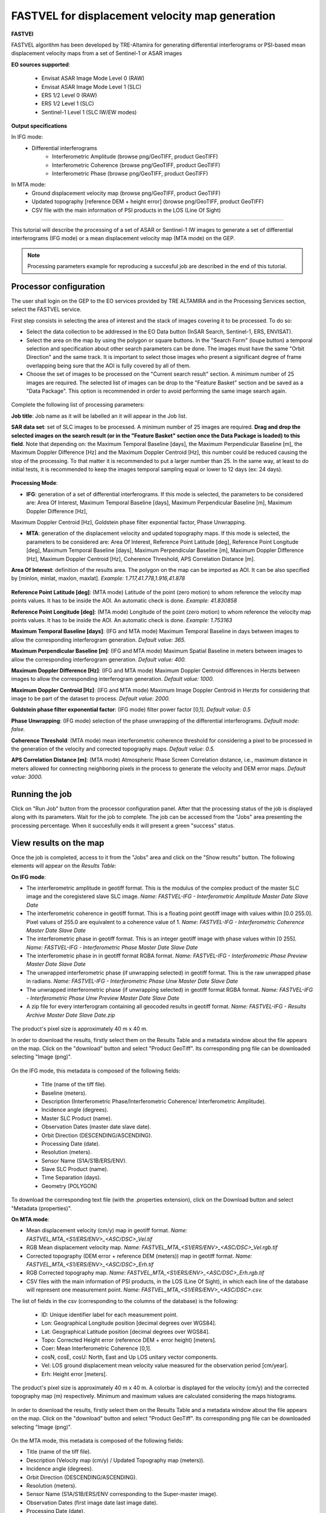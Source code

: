 FASTVEL for displacement velocity map generation
~~~~~~~~~~~~~~~~~~~~~~~~~~~~~~~~~~~~~~~~~~~~~~~~

.. image:: assets/tuto_fastvel_icon.png

**FASTVEl**

FASTVEL algorithm has been developed by TRE-Altamira for generating differential interferograms or PSI-based mean displacement velocity maps from a set of Sentinel-1 or ASAR images

**EO sources supported**:

    - Envisat ASAR Image Mode Level 0 (RAW)
    - Envisat ASAR Image Mode Level 1 (SLC)
    - ERS 1/2 Level 0 (RAW)
    - ERS 1/2 Level 1 (SLC)
    - Sentinel-1 Level 1 (SLC IW/EW modes)

**Output specifications**

In IFG mode:
    - Differential interferograms
        - Interferometric Amplitude (browse png/GeoTIFF, product GeoTIFF)
        - Interferometric Coherence (browse png/GeoTIFF, product GeoTIFF)
        - Interferometric Phase (browse png/GeoTIFF, product GeoTIFF)
 
In MTA mode: 
    - Ground displacement velocity map (browse png/GeoTIFF, product GeoTIFF)
    - Updated topography [reference DEM + height error] (browse png/GeoTIFF, product GeoTIFF)
    - CSV file with the main information of PSI products in the LOS (Line Of Sight)

-----

This tutorial will describe the processing of a set of ASAR or Sentinel-1 IW images to generate a set of differential interferograms (IFG mode)
or a mean displacement velocity map (MTA mode) on the GEP.

.. NOTE:: Processing parameters example for reproducing a succesful job are described in the end of this tutorial.

Processor configuration
=======================

The user shall login on the GEP to the EO services provided by TRE ALTAMIRA and in the Processing Services section, select the FASTVEL service.

First step consists in selecting the area of interest and the stack of images covering it to be processed. To do so:

* Select the data collection to be addressed in the EO Data button (InSAR Search, Sentinel-1, ERS, ENVISAT).
* Select the area on the map by using the polygon or square buttons. In the "Search Form" (loupe button) a temporal selection and specification about other search parameters can be done. The images must have the same "Orbit Direction" and the same track. It is important to select those images who present a significant degree of frame overlapping being sure that the AOI is fully covered by all of them.
* Choose the set of images to be processed on the "Current search result" section. A minimum number of 25 images are required. The selected list of images can be drop to the "Feature Basket" section and be saved as a "Data Package". This option is recommended in order to avoid performing the same image search again.

.. figure:: assets/tuto_fastvel_1.png
    :figclass: align-center
        :width: 750px
        :align: center

Complete the following list of processing parameters:

**Job title**: Job name as it will be labelled an it will appear in the Job list.

**SAR data set**: set of SLC images to be processed. A minimum number of 25 images are required. **Drag 
and drop the selected images on the search result (or in the "Feature Basket" section once the Data Package is loaded) to this field**. Note that depending on: the Maximum Temporal Baseline [days], the 
Maximum Perpendicular Baseline [m], the Maximum Doppler Difference [Hz] and the Maximum Doppler Centroid [Hz], this number could be reduced 
causing the stop of the processing. To that matter it is recommended to put a larger number than 25. In the same way, at least to do initial tests, it is recommended
to keep the images temporal sampling equal or lower to 12 days (ex: 24 days).

.. figure:: assets/tuto_fastvel_2.png
    :figclass: align-center
        :width: 750px
        :align: center
 
 
.. figure:: assets/tuto_fastvel_3.png
    :figclass: align-center
        :width: 750px
        :align: center

**Processing Mode**:

* **IFG**: generation of a set of differential interferograms. If this mode is selected, the parameters to be considered are: Area Of Interest, Maximum Temporal Baseline [days], Maximum Perpendicular Baseline [m], Maximum Doppler Difference [Hz],   
Maximum Doppler Centroid [Hz], Goldstein phase filter exponential factor, Phase Unwrapping.

* **MTA**: generation of the displacement velocity and updated topography maps. If this mode is selected, the parameters to be considered are: Area Of Interest, Reference Point Latitude [deg], Reference Point Longitude [deg], Maximum Temporal Baseline [days], Maximum Perpendicular Baseline [m], Maximum Doppler Difference [Hz], Maximum Doppler Centroid [Hz], Coherence Threshold, APS Correlation Distance [m].

**Area Of Interest**: definition of the results area. The polygon on the map can be imported as AOI. 
It can be also specified by [minlon, minlat, maxlon, maxlat]. *Example: 1.717,41.778,1.916,41.878*

.. figure:: assets/tuto_fastvel_4.png
    :figclass: align-center
        :width: 750px
        :align: center

**Reference Point Latitude [deg]**: (MTA mode) Latitude of the point (zero motion) to whom reference the velocity map points values. It has to be inside the AOI. An automatic check is done. *Example: 41.830858*

**Reference Point Longitude [deg]**: (MTA mode) Longitude of the point (zero motion) to whom reference the velocity map points values. It has to be inside the AOI. An automatic check is done. *Example: 1.753163*

**Maximum Temporal Baseline [days]**: (IFG and MTA mode) Maximum Temporal Baseline in days between images to allow the corresponding interferogram generation. *Default value: 365.*

**Maximum Perpendicular Baseline [m]**: (IFG and MTA mode) Maximum Spatial Baseline in meters between images to allow the corresponding interferogram generation. *Default value: 400.*

**Maximum Doppler Difference [Hz]**: (IFG and MTA mode) Maximum Doppler Centroid differences in Herzts between images to allow the corresponding interferogram generation. 
*Default value: 1000.*

**Maximum Doppler Centroid [Hz]**: (IFG and MTA mode) Maximum Image Doppler Centroid in Herzts for considering that image to be part of the dataset to process. *Default value: 2000.*

**Goldstein phase filter exponential factor**: (IFG mode) filter power factor [0,1]. *Default value: 0.5*

**Phase Unwrapping**: (IFG mode) selection of the phase unwrapping of the differential interferograms. *Default mode: false.*

**Coherence Threshold**: (MTA mode) mean interferometric coherence threshold for considering a pixel to be processed in the 
generation of the velocity and corrected topography maps. *Default value: 0.5.*

**APS Correlation Distance [m]**: (MTA mode) Atmospheric Phase Screen Correlation distance, i.e., 
maximum distance in meters allowed for connecting neighboring pixels in the process to generate the velocity and DEM error maps. *Default value: 3000.*


Running the job
===============

Click on "Run Job" button from the processor configuration panel. After that the processing status of the job is displayed along with its parameters. Wait for the job to complete. The job can be
accessed from the "Jobs" area presenting the processing percentage. When it succesfully ends it will present a green "success" status.

.. figure:: assets/tuto_fastvel_5.png
    :figclass: align-center
        :width: 750px
        :align: center

.. figure:: assets/tuto_fastvel_6.png
    :figclass: align-center
        :width: 750px
        :align: center


View results on the map
=======================

Once the job is completed, access to it from the "Jobs" area and click on the "Show results" button. The following elements will appear on the *Results Table*:

**On IFG mode**:

* The interferometric amplitude in geotiff format. This is the modulus of the complex product of the master SLC image and the coregistered slave SLC image. *Name: FASTVEL-IFG - Interferometric Amplitude Master Date Slave Date*
* The interferometric coherence in geotiff format. This is a floating point geotiff image with values within [0.0 255.0]. Pixel values of 255.0 are equivalent to a coherence value of 1. *Name: FASTVEL-IFG - Interferometric Coherence Master Date Slave Date*
* The interferometric phase in geotiff format. This is an integer geotiff image with phase values within [0 255]. *Name: FASTVEL-IFG - Interferometric Phase Master Date Slave Date*
* The interferometric phase in in geotiff format RGBA format. *Name: FASTVEL-IFG - Interferometric Phase Preview Master Date Slave Date*
* The unwrapped interferometric phase (if unwrapping selected) in geotiff format. This is the raw unwrapped phase in radians. *Name: FASTVEL-IFG - Interferometric Phase Unw Master Date Slave Date*
* The unwrapped interferometric phase (if unwrapping selected) in geotiff format RGBA format. *Name: FASTVEL-IFG - Interferometric Phase Unw Preview Master Date Slave Date*
* A zip file for every interferogram containing all geocoded results in geotiff format. *Name: FASTVEL-IFG - Results Archive Master Date Slave Date.zip*

.. figure:: assets/tuto_fastvel_7.png
    :figclass: align-center
        :width: 750px
        :align: center

The product's pixel size is approximately 40 m x 40 m.

In order to download the results, firstly select them on the Results Table and a metadata window about the file appears on the map. Click on the "download" button and select "Product GeoTiff".
Its corresponding png file can be downloaded selecting "Image (png)".


.. figure:: assets/tuto_fastvel_8.png
    :figclass: align-center
        :width: 750px
        :align: center


On the IFG mode, this metadata is composed of the following fields:

 - Title (name of the tiff file).
 - Baseline (meters).
 - Description (Interferometric Phase/Interferometric Coherence/ Interferometric Amplitude).
 - Incidence angle (degrees).
 - Master SLC Product (name).
 - Observation Dates (master date slave date).
 - Orbit Direction (DESCENDING/ASCENDING).
 - Processing Date (date).
 - Resolution (meters).
 - Sensor Name (S1A/S1B/ERS/ENV).
 - Slave SLC Product (name).
 - Time Separation (days).
 - Geometry (POLYGON)

To download the corresponding text file (with the .properties extension), click on the Download button and select "Metadata (properties)".


**On MTA mode**:

* Mean displacement velocity (cm/y) map in geotiff format. *Name: FASTVEL_MTA_<S1/ERS/ENV>_<ASC/DSC>_Vel.tif*
* RGB Mean displacement velocity map. *Name: FASTVEL_MTA_<S1/ERS/ENV>_<ASC/DSC>_Vel.rgb.tif*
* Corrected topography (DEM error + reference DEM (meters)) map in geotiff format. *Name: FASTVEL_MTA_<S1/ERS/ENV>_<ASC/DSC>_Erh.tif*
* RGB Corrected topography map. *Name: FASTVEL_MTA_<S1/ERS/ENV>_<ASC/DSC>_Erh.rgb.tif*
* CSV files with the main information of PSI products, in the LOS (Line Of Sight), in which each line of the database will represent one measurement point. *Name: FASTVEL_MTA_<S1/ERS/ENV>_<ASC/DSC>.csv.*

The list of fields in the csv (corresponding to the columns of the database) is the following:
 
 - ID: Unique identifier label for each measurement point.
 - Lon: Geographical Longitude position [decimal degrees over WGS84]. 
 - Lat: Geographical Latitude position [decimal degrees over WGS84]. 
 - Topo: Corrected Height error (reference DEM + error height) [meters].
 - Coer: Mean Interferometric  Coherence [0,1].
 - cosN, cosE, cosU: North, East and Up LOS unitary vector components.
 - Vel: LOS ground displacement mean velocity value measured for the observation period [cm/year].
 - Erh: Height error [meters].

The product's pixel size is approximately 40 m x 40 m.
A colorbar is displayed for the velocity (cm/y) and the corrected topography map (m) respectively. Minimum and maximum values are calculated considering the maps histograms.


.. figure:: assets/tuto_fastvel_9.png
    :figclass: align-center
        :width: 750px
        :align: center

In order to download the results, firstly select them on the Results Table and a metadata window about the file appears on the map. Click on the "download" button and select "Product GeoTiff".
Its corresponding png file can be downloaded selecting "Image (png)".

.. figure:: assets/tuto_fastvel_10.png
    :figclass: align-center
        :width: 750px
        :align: center


On the MTA mode, this metadata is composed of the following fields:

- Title (name of the tiff file).
- Description (Velocity map (cm/y) / Updated Topography map (meters)).
- Incidence angle (degrees).
- Orbit Direction (DESCENDING/ASCENDING).
- Resolution (meters).
- Sensor Name (S1A/S1B/ERS/ENV corresponding to the Super-master image).
- Observation Dates (first image date last image date).
- Processing Date (date).
- Geometry (POLYGON).

To download the corresponding text file (with the .properties extension), click on the "Download" button and select "Metadata (properties)".

The Job can be resubmited by clicking on the "Resubmit Job" button. After that, the FASTVEL form will appear allowing the modification of the parameters.

The visibility of the Job can be changed by selecting "Share with anyone" or "Restricted sharing" to make it visible to the rest of users.

An xml file including processing information is generated and can be visualized by clicking the XML Result button. 

On the "Support" button two options appear after clicking on it:

- Contact Support. Text form with the Job's processing parameter and a leave blank space to insert any comment/support issue to be adressed to the service provider.
- Contact Provider. Text form with the Job's processing parameter and a leave blank space to insert a quotation demand description for an SqueeSAR :sup:`TM` analysis to the TRE-Altamira sales department.


Processing parameters example for reproducing a succesful job
=============================================================

**IFG Mode**

The Job to reproduce corresponds to an stack of 5 Sentinel-1 Descending Track 140 images over the island of Fogo (Cape Verde). The Job name is FASTVEL IFG FOGO.
The SAR data set is available as a data package named FASTVEL_IFG_FOGO_T140_DSC (type this string in the data package filter box) 
(https://geohazards-tep-ref.terradue.com/t2api/share?url=https%3A%2F%2Fgeohazards-tep-ref.terradue.com%2Ft2api%2Fdata%2Fpackage%2Fsearch%3Fid%3DFASTVEL_IFG_FOGO_T140_DSC&id=esaapp)

The values of the rest of parameters are the following:

- Processing Mode: IFG
- Area Of Interest: -24.587,14.701,-24.126,15.168
- Reference Point Latitude [deg]: *(leave it blank)*
- Reference Point Longitude [deg]: *(leave it blank)*
- Maximum Temporal Baseline [days]: 365
- Maximum Perpendicular Baseline [m]: 400
- Maximum Doppler Difference [Hz]: 1000
- Maximum Doppler Centroid [Hz]: 2000
- Goldstein phase filter exponential factor: 0.5
- Phase Unwrapping: false
- Coherence Threshold: 0.5 *(leave default)* 
- APS Correlation Distance [m]: 2000 *(leave default)*

**MTA mode**

The Job to reproduce corresponds to an stack of 29 Sentinel-1 Descending Track 110 images over the area of Suria in Catalonia (Spain). The job name is FASTVEL MTA SURIA TEST DESC.
The SAR data set is available as a data package named S1A_DSC_110_CAT (type this string in the data package filter box)
(https://geohazards-tep-ref.terradue.com/t2api/share?url=https%3A%2F%2Fgeohazards-tep-ref.terradue.com%2Ft2api%2Fdata%2Fpackage%2Fsearch%3Fid%3DS1A_DSC_110_CAT&id=esaapp)

The values of the rest of parameters are the following:

- Processing Mode: MTA
- Area Of Interest: 1.717,41.778,1.916,41.878
- Reference Point Latitude [deg]: 41.830858
- Reference Point Longitude [deg]: 1.753163
- Maximum Temporal Baseline [days]: 250
- Maximum Perpendicular Baseline [m]: 200
- Maximum Doppler Difference [Hz]: 1000
- Maximum Doppler Centroid [Hz]: 2000
- Goldstein phase filter exponential factor: 0.5 *(leave default)*
- Phase Unwrapping: false *(leave default)*
- Coherence Threshold: 0.5
- APS Correlation Distance [m]: 2000
